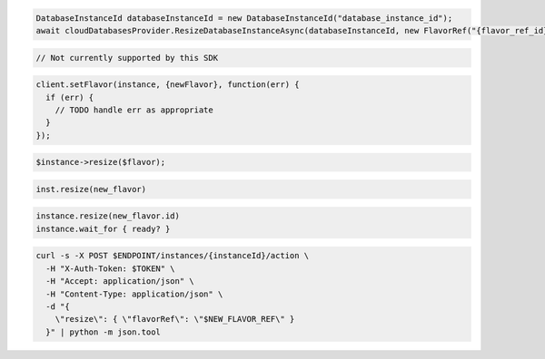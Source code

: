 .. code-block:: csharp

  DatabaseInstanceId databaseInstanceId = new DatabaseInstanceId("database_instance_id");
  await cloudDatabasesProvider.ResizeDatabaseInstanceAsync(databaseInstanceId, new FlavorRef("{flavor_ref_id}"), AsyncCompletionOption.RequestCompleted, CancellationToken.None, null);

.. code-block:: java

  // Not currently supported by this SDK

.. code-block:: javascript

  client.setFlavor(instance, {newFlavor}, function(err) {
    if (err) {
      // TODO handle err as appropriate
    }
  });

.. code-block:: php

  $instance->resize($flavor);

.. code-block:: python

  inst.resize(new_flavor)

.. code-block:: ruby

  instance.resize(new_flavor.id)
  instance.wait_for { ready? }

.. code-block:: sh

  curl -s -X POST $ENDPOINT/instances/{instanceId}/action \
    -H "X-Auth-Token: $TOKEN" \
    -H "Accept: application/json" \
    -H "Content-Type: application/json" \
    -d "{
      \"resize\": { \"flavorRef\": \"$NEW_FLAVOR_REF\" }
    }" | python -m json.tool
